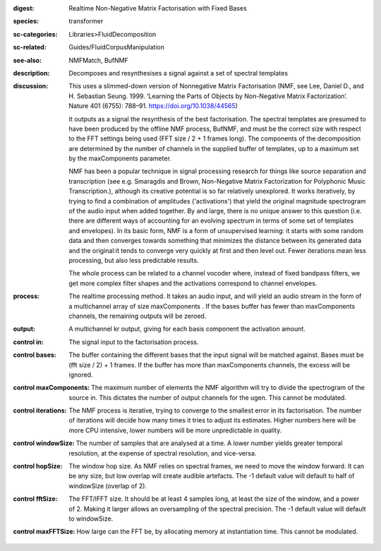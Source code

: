 :digest: Realtime Non-Negative Matrix Factorisation with Fixed Bases
:species: transformer
:sc-categories: Libraries>FluidDecomposition
:sc-related: Guides/FluidCorpusManipulation
:see-also: NMFMatch, BufNMF
:description: Decomposes and resynthesises a signal against a set of spectral templates
:discussion: 
   This uses a slimmed-down version of Nonnegative Matrix Factorisation (NMF, see Lee, Daniel D., and H. Sebastian Seung. 1999. ‘Learning the Parts of Objects by Non-Negative Matrix Factorization’. Nature 401 (6755): 788–91. https://doi.org/10.1038/44565)

   It outputs as a signal the resynthesis of the best factorisation. The spectral templates are presumed to have been produced by the offline NMF process, BufNMF, and must be the correct size with respect to the FFT settings being used (FFT size / 2 + 1 frames long). The components of the decomposition are determined by the number of channels in the supplied buffer of templates, up to a maximum set by the maxComponents parameter.

   NMF has been a popular technique in signal processing research for things like source separation and transcription (see e.g. Smaragdis and Brown, Non-Negative Matrix Factorization for Polyphonic Music Transcription.), although its creative potential is so far relatively unexplored. It works iteratively, by trying to find a combination of amplitudes ('activations') that yield the original magnitude spectrogram of the audio input when added together. By and large, there is no unique answer to this question (i.e. there are different ways of accounting for an evolving spectrum in terms of some set of templates and envelopes). In its basic form, NMF is a form of unsupervised learning: it starts with some random data and then converges towards something that minimizes the distance between its generated data and the original:it tends to converge very quickly at first and then level out. Fewer iterations mean less processing, but also less predictable results.

   The whole process can be related to a channel vocoder where, instead of fixed bandpass filters, we get more complex filter shapes and the activations correspond to channel envelopes.

:process: The realtime processing method. It takes an audio input, and will yield an audio stream in the form of a multichannel array of size maxComponents . If the bases buffer has fewer than maxComponents channels, the remaining outputs will be zeroed.
:output: A multichannel kr output, giving for each basis component the activation amount.


:control in:

   The signal input to the factorisation process.

:control bases:

   The buffer containing the different bases that the input signal will be matched against. Bases must be (fft size / 2) + 1 frames. If the buffer has more than maxComponents channels, the excess will be ignored.

:control maxComponents:

   The maximum number of elements the NMF algorithm will try to divide the spectrogram of the source in. This dictates the number of output channels for the ugen. This cannot be modulated.

:control iterations:

   The NMF process is iterative, trying to converge to the smallest error in its factorisation. The number of iterations will decide how many times it tries to adjust its estimates. Higher numbers here will be more CPU intensive, lower numbers will be more unpredictable in quality.

:control windowSize:

   The number of samples that are analysed at a time. A lower number yields greater temporal resolution, at the expense of spectral resolution, and vice-versa.

:control hopSize:

   The window hop size. As NMF relies on spectral frames, we need to move the window forward. It can be any size, but low overlap will create audible artefacts. The -1 default value will default to half of windowSize (overlap of 2).

:control fftSize:

   The FFT/IFFT size. It should be at least 4 samples long, at least the size of the window, and a power of 2. Making it larger allows an oversampling of the spectral precision. The -1 default value will default to windowSize.

:control maxFFTSize:

   How large can the FFT be, by allocating memory at instantiation time. This cannot be modulated.

